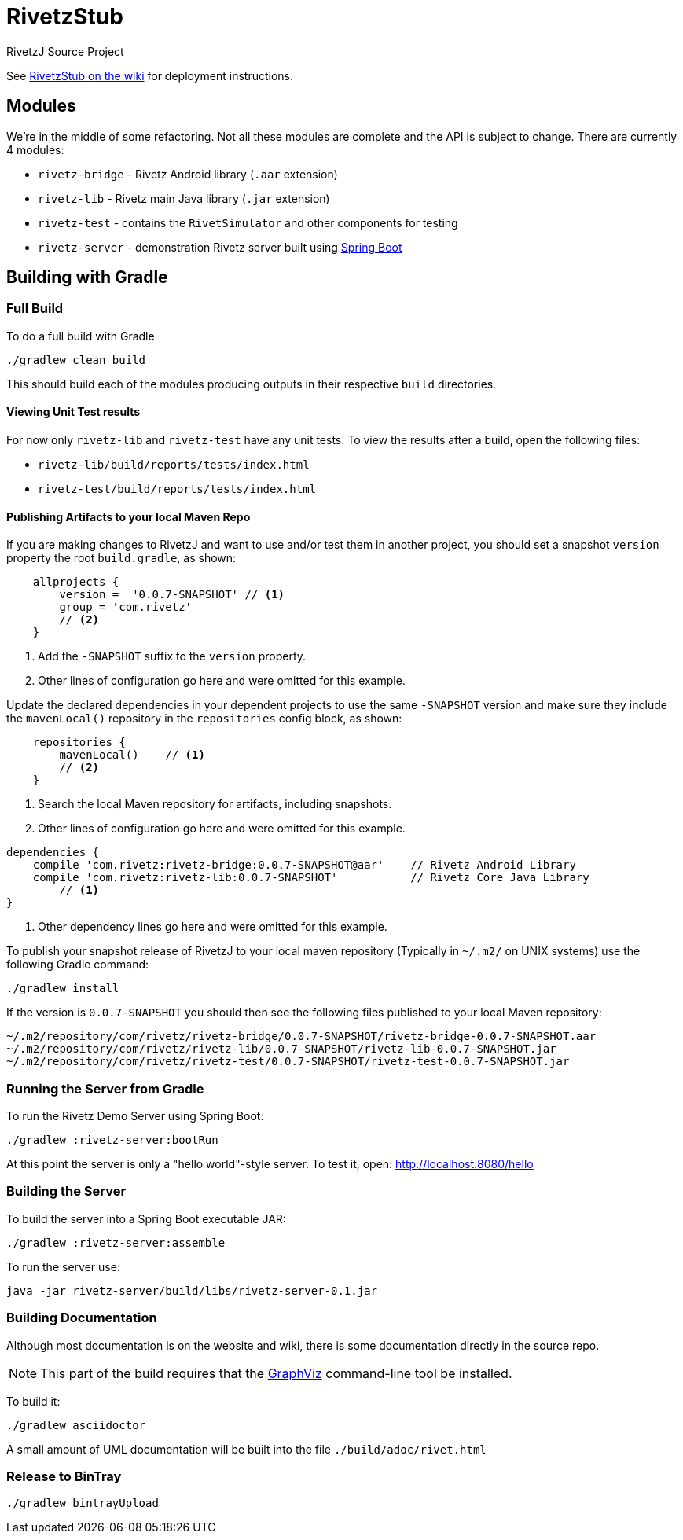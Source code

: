 = RivetzStub

RivetzJ Source Project

See https://epistery.com/do/view/Main/RivetzStub[RivetzStub on the wiki] for deployment instructions.

== Modules

We're in the middle of some refactoring. Not all these modules are complete and the API is subject to change. There are currently 4 modules:

* `rivetz-bridge` - Rivetz Android library (`.aar` extension)
* `rivetz-lib` - Rivetz main Java library (`.jar` extension)
* `rivetz-test` - contains the `RivetSimulator` and other components for testing
* `rivetz-server` - demonstration Rivetz server built using http://projects.spring.io/spring-boot/[Spring Boot]

== Building with Gradle

=== Full Build

To do a full build with Gradle

    ./gradlew clean build

This should build each of the modules producing outputs in their respective `build` directories.

==== Viewing Unit Test results

For now only `rivetz-lib` and `rivetz-test` have any unit tests. To view the results after a build, open the following files:

* `rivetz-lib/build/reports/tests/index.html`
* `rivetz-test/build/reports/tests/index.html`

==== Publishing Artifacts to your local Maven Repo

If you are making changes to RivetzJ and want to use and/or test them in another project, you should set a snapshot `version` property the root `build.gradle`, as shown:

[source,groovy]
-------
    allprojects {
        version =  '0.0.7-SNAPSHOT' // <1>
        group = 'com.rivetz'
        // <2>
    }
-------
<1> Add the `-SNAPSHOT` suffix to the `version` property.
<2> Other lines of configuration go here and were omitted for this example.

Update the declared dependencies in your dependent projects to use the same `-SNAPSHOT` version and make sure they include the `mavenLocal()` repository in the `repositories` config block, as shown:

[source,groovy]
-------
    repositories {
        mavenLocal()    // <1>
        // <2>
    }
-------
<1> Search the local Maven repository for artifacts, including snapshots.
<2> Other lines of configuration go here and were omitted for this example.

[source,groovy]
-------
dependencies {
    compile 'com.rivetz:rivetz-bridge:0.0.7-SNAPSHOT@aar'    // Rivetz Android Library
    compile 'com.rivetz:rivetz-lib:0.0.7-SNAPSHOT'           // Rivetz Core Java Library
        // <1>
}
-------
<1> Other dependency lines go here and were omitted for this example.

To publish your snapshot release of RivetzJ to your local maven repository (Typically in `~/.m2/` on UNIX systems) use the following Gradle command:

    ./gradlew install

If the version is `0.0.7-SNAPSHOT` you should then see the following files published to your local Maven repository:

-------
~/.m2/repository/com/rivetz/rivetz-bridge/0.0.7-SNAPSHOT/rivetz-bridge-0.0.7-SNAPSHOT.aar
~/.m2/repository/com/rivetz/rivetz-lib/0.0.7-SNAPSHOT/rivetz-lib-0.0.7-SNAPSHOT.jar
~/.m2/repository/com/rivetz/rivetz-test/0.0.7-SNAPSHOT/rivetz-test-0.0.7-SNAPSHOT.jar
-------


=== Running the Server from Gradle

To run the Rivetz Demo Server using Spring Boot:

    ./gradlew :rivetz-server:bootRun

At this point the server is only a "hello world"-style server. To test it, open: http://localhost:8080/hello

=== Building the Server

To build the server into a Spring Boot executable JAR:

    ./gradlew :rivetz-server:assemble

To run the server use:

    java -jar rivetz-server/build/libs/rivetz-server-0.1.jar

=== Building Documentation

Although most documentation is on the website and wiki, there is some documentation directly in the source repo. 

NOTE: This part of the build requires that the http://www.graphviz.org/Download.php[GraphViz] command-line tool be installed.

To build it:

    ./gradlew asciidoctor

A small amount of UML documentation will be built into the file `./build/adoc/rivet.html`

=== Release to BinTray

    ./gradlew bintrayUpload









